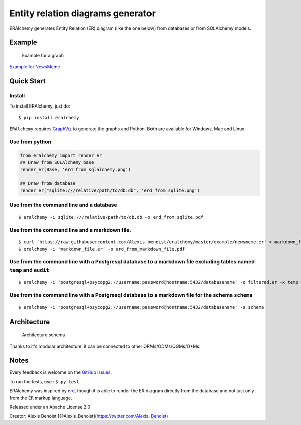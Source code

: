 Entity relation diagrams generator
==================================

ERAlchemy generates Entity Relation (ER) diagram (like the one below)
from databases or from SQLAlchemy models.

Example
-------

.. figure:: https://raw.githubusercontent.com/Alexis-benoist/eralchemy/master/newsmeme.png?raw=true
   :alt: Example for NewsMeme

   Example for a graph

`Example for NewsMeme <https://bitbucket.org/danjac/newsmeme>`__

Quick Start
-----------

Install
~~~~~~~

To install ERAlchemy, just do:

::

    $ pip install eralchemy

``ERAlchemy`` requires
`GraphViz <http://www.graphviz.org/Download.php>`__ to generate the
graphs and Python. Both are available for Windows, Mac and Linux.

Use from python
~~~~~~~~~~~~~~~

.. code:: python

    from eralchemy import render_er
    ## Draw from SQLAlchemy base
    render_er(Base, 'erd_from_sqlalchemy.png')

    ## Draw from database
    render_er("sqlite:///relative/path/to/db.db", 'erd_from_sqlite.png')

Use from the command line and a database
~~~~~~~~~~~~~~~~~~~~~~~~~~~~~~~~~~~~~~~~

::

    $ eralchemy -i sqlite:///relative/path/to/db.db -o erd_from_sqlite.pdf

Use from the command line and a markdown file.
~~~~~~~~~~~~~~~~~~~~~~~~~~~~~~~~~~~~~~~~~~~~~~

::

    $ curl 'https://raw.githubusercontent.com/Alexis-benoist/eralchemy/master/example/newsmeme.er' > markdown_file.er
    $ eralchemy -i 'markdown_file.er' -o erd_from_markdown_file.pdf

Use from the command line with a Postgresql database to a markdown file excluding tables named ``temp`` and ``audit``
~~~~~~~~~~~~~~~~~~~~~~~~~~~~~~~~~~~~~~~~~~~~~~~~~~~~~~~~~~~~~~~~~~~~~~~~~~~~~~~~~~~~~~~~~~~~~~~~~~~~~~~~~~~~~~~~~~~~~

::

    $ eralchemy -i 'postgresql+psycopg2://username:password@hostname:5432/databasename' -o filtered.er -x temp audit

Use from the command line with a Postgresql database to a markdown file for the schema ``schema``
~~~~~~~~~~~~~~~~~~~~~~~~~~~~~~~~~~~~~~~~~~~~~~~~~~~~~~~~~~~~~~~~~~~~~~~~~~~~~~~~~~~~~~~~~~~~~~~~~

::

    $ eralchemy -i 'postgresql+psycopg2://username:password@hostname:5432/databasename' -s schema

Architecture
------------

.. figure:: https://raw.githubusercontent.com/Alexis-benoist/eralchemy/master/eralchemy_architecture.png?raw=true
   :alt: Architecture schema

   Architecture schema

Thanks to it's modular architecture, it can be connected to other
ORMs/ODMs/OGMs/O\*Ms.

Notes
-----

Every feedback is welcome on the `GitHub
issues <https://github.com/Alexis-benoist/eralchemy/issues>`__.

To run the tests, use : ``$ py.test``.

ERAlchemy was inspired by `erd <https://github.com/BurntSushi/erd>`__,
though it is able to render the ER diagram directly from the database
and not just only from the ``ER`` markup language.

Released under an Apache License 2.0

Creator: Alexis Benoist
[@Alexis\_Benoist](https://twitter.com/Alexis\_Benoist)
